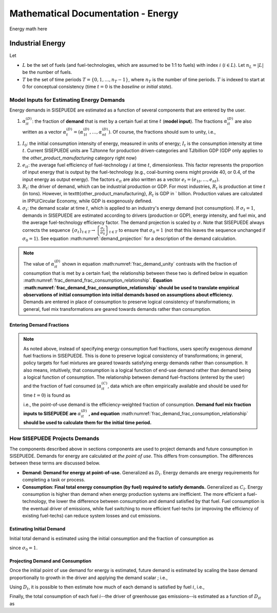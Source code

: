 ===================================
Mathematical Documentation - Energy
===================================

Energy math here



Industrial Energy
=================


Let

- :math:`L` be the set of fuels (and fuel-technologies, which are assumed to be 1:1 to fuels) with index :math:`i` (:math:`i \in L`). Let :math:`n_L = |L|` be the number of fuels.
- :math:`T` be the set of time periods :math:`T = \{0, 1, \ldots, n_T - 1\}`, where :math:`n_T` is the number of time periods. :math:`T` is indexed to start at 0 for conceptual consistency (time :math:`t = 0` is the `baseline` or `initial state`).


Model Inputs for Estimating Energy Demands
------------------------------------------

Energy demands in SISEPUEDE are estimated as a function of several components that are entered by the user.

#. :math:`\alpha^{(D)}_{it}`: the fraction of **demand** that is met by a certain fuel at time :math:`t` (**model input**). The fractions :math:`\alpha^{(D)}_{it}` are also written as a vector :math:`\alpha^{(D)}_t = \left(\alpha^{(D)}_{1t}, \ldots, \alpha^{(D)}_{nt}\right)`. Of course, the fractions should sum to unity, i.e.,

.. math::
   :label: frac_demand_unity

   \sum_{i \in L}\alpha^{(D)}_{it} = 1\,\forall\, t \in T

#. :math:`I_0`: the initial consumption intensity of energy, measured in units of energy; :math:`I_t` is the consumption intensity at time :math:`t`. Current SISEPUEDE units are TJ/tonne for production driven-categories and TJ/billion GDP (GDP only applies to the `other_product_manufacturing` category right now)

#. :math:`e_{it}`: the average fuel efficiency of fuel-technology :math:`i` at time :math:`t`, dimensionless. This factor represents the proportion of input energy that is output by the fuel-technology (e.g., coal-burning ovens might provide 40\ , or 0.4, of the input energy as output energy). The factors :math:`e_{it}` are also written as a vector :math:`e_t = \left(e_{1t}, \ldots, e_{nt}\right)`.

#. :math:`R_t`: the driver of demand, which can be industrial production or GDP. For most industries, :math:`R_t` is production at time :math:`t` (in tons). However, in \texttt{other\_product\_manufacturing}, :math:`R_t` is GDP in \` billion. Production values are calculated in IPPU/Circular Economy, while GDP is exogenously defined.

#. :math:`\sigma_t`: the demand scalar at time :math:`t`, which is applied to an industry's energy demand (not consumption). If :math:`\sigma_t = 1`, demands in SISEPUEDE are estimated according to drivers (production or GDP), energy intensity, and fuel mix, and the average fuel-technology efficiency factor. The demand projection is scaled by :math:`\sigma`.  Note that SISEPUEDE always corrects the sequence :math:`\{\sigma_t\}_{t \in T} \to \left\{\frac{\sigma_t}{\sigma_0}\right\}_{t \in T}` to ensure that :math:`\sigma_0 = 1` (not that this leaves the sequence unchanged if :math:`\sigma_0 = 1`). See equation :math:numref:`demand_projection` for a description of the demand calculation.

.. note::
   The value of :math:`\alpha^{(D)}_{it}` shown in equation :math:numref:`frac_demand_unity` contrasts with the fraction of consumption that is met by a certain fuel; the relationship between these two is defined below in equation :math:numref:`frac_demand_frac_consumption_relationship`. **Equation :math:numref:`frac_demand_frac_consumption_relationship` should be used to translate empirical observations of initial consumption into initial demands based on assumptions about efficiency.** Demands are entered in place of consumption to preserve logical consistency of transformations; in general, fuel mix transformations are geared towards demands rather than consumption.



Entering Demand Fractions
^^^^^^^^^^^^^^^^^^^^^^^^^
.. note::
  As noted above, instead of specifying energy consumption fuel fractions, users specify exogenous *demand* fuel fractions in SISEPUEDE. This is done to preserve logical consistency of transformations; in general, policy targets for fuel mixtures are geared towards satisfying energy demands rather than consumption. It also means, intuitively, that consumption is a logical function of end-use demand rather than demand being a logical function of consumption. The relationship between demand fuel-fractions (entered by the user) and the fraction of fuel consumed (:math:`\alpha^{(C)}_{it}`, data which are often empirically available and should be used for time :math:`t = 0`) is found as

  .. math::
     :label: frac_demand_frac_consumption_relationship

     \alpha^{(D)}_{it} = \frac{\alpha^{(C)}_{it}e_{it}}{\alpha^{(C)}_t \cdot e_t},

  i.e., the point-of-use demand is the efficiency-weighted fraction of consumption. **Demand fuel mix fraction inputs to SISEPUEDE are** :math:`\alpha^{(D)}_{it}` **, and equation** :math:numref:`frac_demand_frac_consumption_relationship` **should be used to calculate them for the initial time period.**


How SISEPUEDE Projects Demands
------------------------------

The components described above in sections components are used to project demands and future consumption in SISEPUEDE. Demands for energy are calculated *at the point of use*. This differs from consumption. The differences between these terms are discussed below.

- **Demand: Demand for energy at point-of-use.** Generalized as :math:`D_t`. Energy demands are energy requirements for completing a task or process.
- **Consumption: Final total energy consumption (by fuel) required to satisfy demands.** Generalized as :math:`C_t`. Energy consumption is higher than demand when energy production systems are inefficient. The more efficient a fuel-technology, the lower the difference between consumption and demand satisfied by that fuel. Fuel consumption is the eventual driver of emissions, while fuel switching to more efficient fuel-techs (or improving the efficiency of existing fuel-techs) can reduce system losses and cut emissions.


Estimating Initial Demand
^^^^^^^^^^^^^^^^^^^^^^^^^

Initial total demand is estimated using the initial consumption and the fraction of consumption as

.. math::
   :label: demand_projection_initial

   D_0 = \sigma_0I_0R_0\left(\alpha^{(C)}_0 \cdot e_0\right) = I_0R_0\left(\alpha^{(C)}_0 \cdot e_0\right)

since :math:`\sigma_0 = 1`.


Projecting Demand and Consumption
^^^^^^^^^^^^^^^^^^^^^^^^^^^^^^^^^

Once the initial point of use demand for energy is estimated, future demand is estimated by scaling the base demand proportionally to growth in the driver and applying the demand scalar ; i.e.,

.. math::
   :label: demand_projection

   D_t = \sigma_t\frac{R_t}{R_o}D_0.

Using :math:`D_t`, it is possible to then estimate how much of each demand is satisfied by fuel :math:`i`, i.e.,

.. math::
   :label: demand_projection_by_fuel

   D_{it} = \alpha^{(D)}_{it}D_t.

Finally, the total consumption of each fuel :math:`i`--the driver of greenhouse gas emissions--is estimated as a function of :math:`D_{it}` as

.. math::
   :label: consumption_projection_by_fuel

   C_{it} = D_{it}e_{it}^{-1}.
